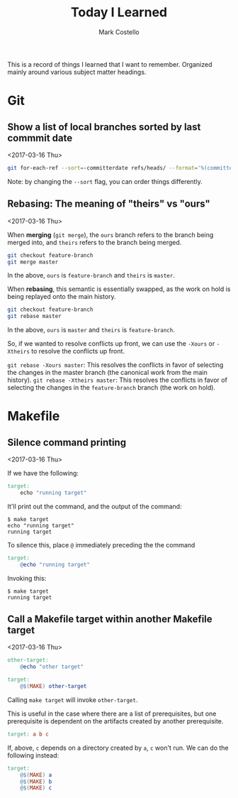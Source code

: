 #    -*- mode: org -*-
#+FILETAGS: TIL
#+TITLE: Today I Learned
#+AUTHOR: Mark Costello

This is a record of things I learned that I want to remember. Organized mainly around various subject matter headings.

* Git
** Show a list of local branches sorted by last commmit date
<2017-03-16 Thu>
#+BEGIN_SRC sh
  git for-each-ref --sort=-committerdate refs/heads/ --format='%(committerdate:short) %(authorname) %(refname:short)'
#+END_SRC
Note: by changing the ~--sort~ flag, you can order things differently.

** Rebasing: The meaning of "theirs" vs "ours"
<2017-03-16 Thu>

When *merging* (~git merge~), the ~ours~ branch refers to the branch being merged into, and ~theirs~ refers to the branch being merged.
#+BEGIN_SRC sh
  git checkout feature-branch
  git merge master
#+END_SRC
In the above, ~ours~ is ~feature-branch~ and ~theirs~ is ~master~.

When *rebasing*, this semantic is essentially swapped, as the work on hold is being replayed onto the main history.

#+BEGIN_SRC sh
  git checkout feature-branch
  git rebase master
#+END_SRC

In the above, ~ours~ is ~master~ and ~theirs~ is ~feature-branch~.

So, if we wanted to resolve conflicts up front, we can use the ~-Xours~ or ~-Xtheirs~ to resolve the conflicts up front.

~git rebase -Xours master~: This resolves the conflicts in favor of selecting the changes in the master branch (the canonical work from the main history).
~git rebase -Xtheirs master~: This resolves the conflicts in favor of selecting the changes in the ~feature-branch~ branch (the work on hold).

* Makefile
** Silence command printing
<2017-03-16 Thu>

If we have the following:
#+BEGIN_SRC makefile
  target:
	  echo "running target"
#+END_SRC

It'll print out the command, and the output of the command:
#+BEGIN_SRC
$ make target
echo "running target"
running target
#+END_SRC

To silence this, place ~@~ immediately preceding the the command
#+BEGIN_SRC makefile
  target:
	  @echo "running target"
#+END_SRC
Invoking this:
#+BEGIN_SRC
$ make target
running target
#+END_SRC

** Call a Makefile target within another Makefile target
<2017-03-16 Thu>

#+BEGIN_SRC makefile
  other-target:
	  @echo "other target"

  target:
	  @$(MAKE) other-target
#+END_SRC
Calling ~make target~ will invoke ~other-target~.

This is useful in the case where there are a list of prerequisites, but one prerequisite is dependent on the artifacts created by another prerequisite.
#+BEGIN_SRC makefile
  target: a b c
#+END_SRC

If, above, ~c~ depends on a directory created by ~a~, ~c~ won't run. We can do the following instead:
#+BEGIN_SRC makefile
  target:
	  @$(MAKE) a
	  @$(MAKE) b
	  @$(MAKE) c
#+END_SRC
